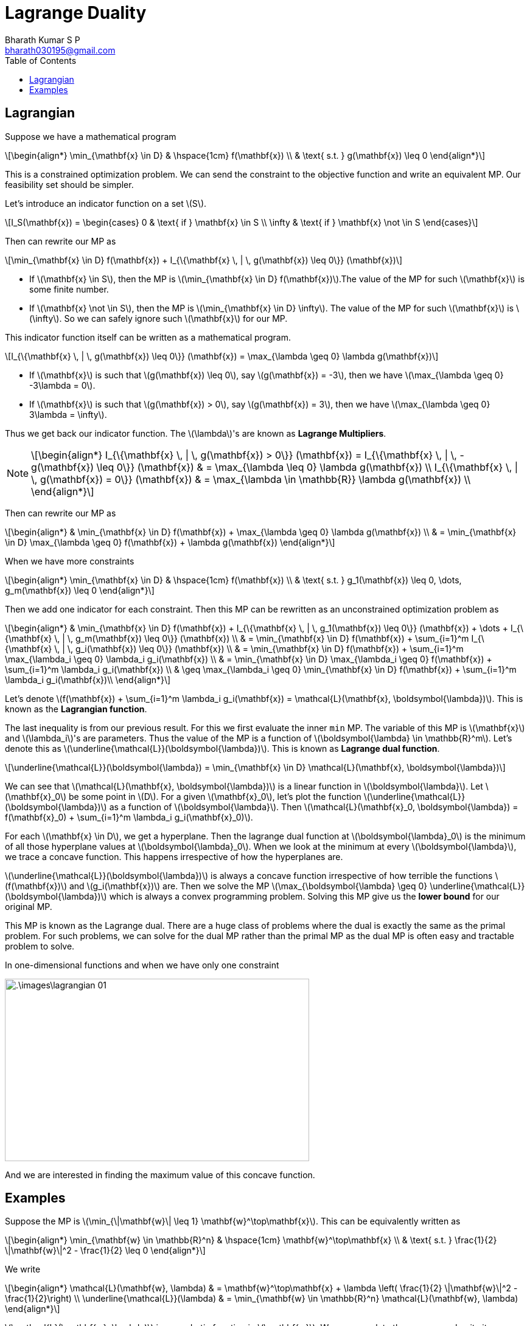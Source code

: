 = Lagrange Duality =
:doctype: book
:author: Bharath Kumar S P
:email: bharath030195@gmail.com
:stem: latexmath
:eqnums:
:toc:

== Lagrangian ==
Suppose we have a mathematical program

[stem]
++++
\begin{align*}
\min_{\mathbf{x} \in D} & \hspace{1cm} f(\mathbf{x}) \\
& \text{ s.t. } g(\mathbf{x}) \leq 0
\end{align*}
++++

This is a constrained optimization problem. We can send the constraint to the objective function and write an equivalent MP. Our feasibility set should be simpler.

Let's introduce an indicator function on a set stem:[S].

[stem]
++++
I_S(\mathbf{x}) = \begin{cases} 0 & \text{ if } \mathbf{x} \in S \\ \infty & \text{ if } \mathbf{x} \not \in S  \end{cases} 
++++

Then can rewrite our MP as

[stem]
++++
\min_{\mathbf{x} \in D} f(\mathbf{x}) + I_{\{\mathbf{x} \, | \, g(\mathbf{x}) \leq 0\}} (\mathbf{x})
++++

* If stem:[\mathbf{x} \in S], then the MP is stem:[\min_{\mathbf{x} \in D} f(\mathbf{x})].The value of the MP for such stem:[\mathbf{x}] is some finite number.
* If stem:[\mathbf{x} \not \in S], then the MP is stem:[\min_{\mathbf{x} \in D} \infty]. The value of the MP for such stem:[\mathbf{x}] is stem:[\infty]. So we can safely ignore such stem:[\mathbf{x}] for our MP.

This indicator function itself can be written as a mathematical program.

[stem]
++++
I_{\{\mathbf{x} \, | \, g(\mathbf{x}) \leq 0\}} (\mathbf{x}) = \max_{\lambda \geq 0} \lambda g(\mathbf{x})
++++

* If stem:[\mathbf{x}] is such that stem:[g(\mathbf{x}) \leq 0], say stem:[g(\mathbf{x}) = -3], then we have stem:[\max_{\lambda \geq 0} -3\lambda = 0].
* If stem:[\mathbf{x}] is such that stem:[g(\mathbf{x}) > 0], say stem:[g(\mathbf{x}) = 3], then we have stem:[\max_{\lambda \geq 0} 3\lambda = \infty].

Thus we get back our indicator function. The stem:[\lambda]'s are known as *Lagrange Multipliers*.

[NOTE]
====
[stem]
++++
\begin{align*}
I_{\{\mathbf{x} \, | \, g(\mathbf{x}) > 0\}} (\mathbf{x}) = I_{\{\mathbf{x} \, | \, - g(\mathbf{x}) \leq 0\}} (\mathbf{x}) & = \max_{\lambda \leq 0} \lambda g(\mathbf{x}) \\
I_{\{\mathbf{x} \, | \, g(\mathbf{x}) = 0\}} (\mathbf{x}) & = \max_{\lambda \in \mathbb{R}} \lambda g(\mathbf{x}) \\
\end{align*}
++++
====

Then can rewrite our MP as

[stem]
++++
\begin{align*}
& \min_{\mathbf{x} \in D} f(\mathbf{x}) + \max_{\lambda \geq 0} \lambda g(\mathbf{x}) \\
& = \min_{\mathbf{x} \in D} \max_{\lambda \geq 0} f(\mathbf{x}) + \lambda g(\mathbf{x})
\end{align*}
++++

When we have more constraints

[stem]
++++
\begin{align*}
\min_{\mathbf{x} \in D} & \hspace{1cm} f(\mathbf{x}) \\
& \text{ s.t. } g_1(\mathbf{x}) \leq 0, \dots, g_m(\mathbf{x}) \leq 0
\end{align*}
++++

Then we add one indicator for each constraint. Then this MP can be rewritten as an unconstrained optimization problem as

[stem]
++++
\begin{align*}
& \min_{\mathbf{x} \in D} f(\mathbf{x}) + I_{\{\mathbf{x} \, | \, g_1(\mathbf{x}) \leq 0\}} (\mathbf{x}) + \dots + I_{\{\mathbf{x} \, | \, g_m(\mathbf{x}) \leq 0\}} (\mathbf{x}) \\
& = \min_{\mathbf{x} \in D} f(\mathbf{x}) + \sum_{i=1}^m I_{\{\mathbf{x} \, | \, g_i(\mathbf{x}) \leq 0\}} (\mathbf{x}) \\
& = \min_{\mathbf{x} \in D} f(\mathbf{x}) + \sum_{i=1}^m \max_{\lambda_i \geq 0} \lambda_i g_i(\mathbf{x}) \\
& = \min_{\mathbf{x} \in D} \max_{\lambda_i \geq 0} f(\mathbf{x}) + \sum_{i=1}^m  \lambda_i g_i(\mathbf{x})  \\
& \geq \max_{\lambda_i \geq 0} \min_{\mathbf{x} \in D} f(\mathbf{x}) + \sum_{i=1}^m  \lambda_i g_i(\mathbf{x})\\
\end{align*}
++++

Let's denote stem:[f(\mathbf{x}) + \sum_{i=1}^m  \lambda_i g_i(\mathbf{x}) = \mathcal{L}(\mathbf{x}, \boldsymbol{\lambda})]. This is known as the *Lagrangian function*.

The last inequality is from our previous result. For this we first evaluate the inner `min` MP. The variable of this MP is stem:[\mathbf{x}] and stem:[\lambda_i]'s are parameters. Thus the value of the MP is a function of stem:[\boldsymbol{\lambda} \in \mathbb{R}^m]. Let's denote this as stem:[\underline{\mathcal{L}}(\boldsymbol{\lambda})]. This is known as *Lagrange dual function*.

[stem]
++++
\underline{\mathcal{L}}(\boldsymbol{\lambda}) = \min_{\mathbf{x} \in D} \mathcal{L}(\mathbf{x}, \boldsymbol{\lambda})
++++

We can see that stem:[\mathcal{L}(\mathbf{x}, \boldsymbol{\lambda})] is a linear function in stem:[\boldsymbol{\lambda}]. Let stem:[\mathbf{x}_0] be some point in stem:[D]. For a given stem:[\mathbf{x}_0], let's plot the function stem:[\underline{\mathcal{L}}(\boldsymbol{\lambda})] as a function of stem:[\boldsymbol{\lambda}]. Then stem:[\mathcal{L}(\mathbf{x}_0, \boldsymbol{\lambda}) = f(\mathbf{x}_0) + \sum_{i=1}^m  \lambda_i g_i(\mathbf{x}_0)].

For each stem:[\mathbf{x} \in D], we get a hyperplane. Then the lagrange dual function at stem:[\boldsymbol{\lambda}_0] is the minimum of all those hyperplane values at stem:[\boldsymbol{\lambda}_0]. When we look at the minimum at every stem:[\boldsymbol{\lambda}], we trace a concave function. This happens irrespective of how the hyperplanes are.

====
stem:[\underline{\mathcal{L}}(\boldsymbol{\lambda})] is always a concave function irrespective of how terrible the functions stem:[f(\mathbf{x})] and stem:[g_i(\mathbf{x})] are. Then we solve the MP stem:[\max_{\boldsymbol{\lambda} \geq 0} \underline{\mathcal{L}}(\boldsymbol{\lambda})] which is always a convex programming problem. Solving this MP give us the *lower bound* for our original MP.

This MP is known as the Lagrange dual. There are a huge class of problems where the dual is exactly the same as the primal problem. For such problems, we can solve for the dual MP rather than the primal MP as the dual MP is often easy and tractable problem to solve.
====

In one-dimensional functions and when we have only one constraint

image::.\images\lagrangian_01.png[align='center', 500, 300]

And we are interested in finding the maximum value of this concave function.

== Examples ==

Suppose the MP is stem:[\min_{\|\mathbf{w}\| \leq 1} \mathbf{w}^\top\mathbf{x}]. This can be equivalently written as

[stem]
++++
\begin{align*}
\min_{\mathbf{w} \in \mathbb{R}^n} & \hspace{1cm} \mathbf{w}^\top\mathbf{x} \\
& \text{ s.t. } \frac{1}{2} \|\mathbf{w}\|^2  - \frac{1}{2}  \leq 0
\end{align*}
++++

We write

[stem]
++++
\begin{align*}
\mathcal{L}(\mathbf{w}, \lambda) & = \mathbf{w}^\top\mathbf{x} + \lambda \left( \frac{1}{2} \|\mathbf{w}\|^2  - \frac{1}{2}\right) \\
\underline{\mathcal{L}}(\lambda) & = \min_{\mathbf{w} \in \mathbb{R}^n} \mathcal{L}(\mathbf{w}, \lambda)
\end{align*}
++++

stem:[\mathcal{L}(\mathbf{w}, \lambda)] is a quadratic function in stem:[\mathbf{w}]. We can complete the squares and write it as

[stem]
++++
\mathcal{L}(\mathbf{w}, \lambda) = \frac{\lambda}{2} \| \mathbf{w} + \frac{\mathbf{x}}{\lambda} \|^2 -\frac{\lambda}{2} - \frac{\| \mathbf{x}\|^2}{2\lambda}
++++

(assuming stem:[\lambda \ne 0]). When stem:[\lambda=0 \implies \mathcal{L}(\mathbf{w}, \lambda) = \mathbf{w}^\top\mathbf{x} \implies \underline{\mathcal{L}}(0) = \min_{\mathbf{w} \in \mathbb{R}^n} \mathbf{w}^\top\mathbf{x} = -\infty]. Because the dot product of two vectors will be the least when they are in the opposite direction. We can take stem:[\mathbf{w}] as the negative of stem:[\mathbf{x}] and increase the magnitude. As we are interested in the maximum value of the lagrange dual function, we can safely ignore the possibility that stem:[\lambda=0].

The minimum value of this function with respect to stem:[\mathbf{w}] occurs at stem:[\mathbf{w}^* = \frac{-\mathbf{x}}{\lambda^*}] and the minimum value is stem:[-\frac{\lambda}{2} - \frac{\| \mathbf{x}\|^2}{2\lambda}]. Thus

[stem]
++++
\underline{\mathcal{L}}(\lambda) = -\frac{\lambda}{2} - \frac{\| \mathbf{x}\|^2}{2\lambda}
++++

Now we need to solve

[stem]
++++
\max_{\lambda > 0} -\frac{\lambda}{2} - \frac{\| \mathbf{x}\|^2}{2\lambda} = - \min_{\lambda > 0} \frac{\lambda}{2} + \frac{\| \mathbf{x}\|^2}{2\lambda}
++++ 

Since the feasibility set is an open set here, the necessary condition for obtaining a local minima is that the derivative of the function has to be 0. Let stem:[h(\lambda) = \frac{\lambda}{2} + \frac{\| \mathbf{x}\|^2}{2\lambda}]. The derivative of this one-dimensional variable function is

[stem]
++++
\begin{align*}
h'(\lambda) & = 0 \\
\frac{1}{2} + \frac{\| \mathbf{x}\|^2}{2} \left( \frac{-1}{\lambda^2} \right) & = 0 \iff \lambda^* = \| \mathbf{x}\|
\end{align*}
++++

This point can be a local minima or local maxima. Let's check the sign of the double derivative. stem:[h''(\lambda) = \frac{\| \mathbf{x}\|^2}{\lambda^3}]. As stem:[\mathbf{x}] is not a zero vector and stem:[\lambda > 0], this quantity is always stem:[>0]. This confirms that the function stem:[h(\lambda)] is a convex function.

Thus the optimal solution is stem:[\lambda^* = \| \mathbf{x}\|] and stem:[\mathbf{w}^* = \frac{-\mathbf{x}}{\| \mathbf{x}\|}].





